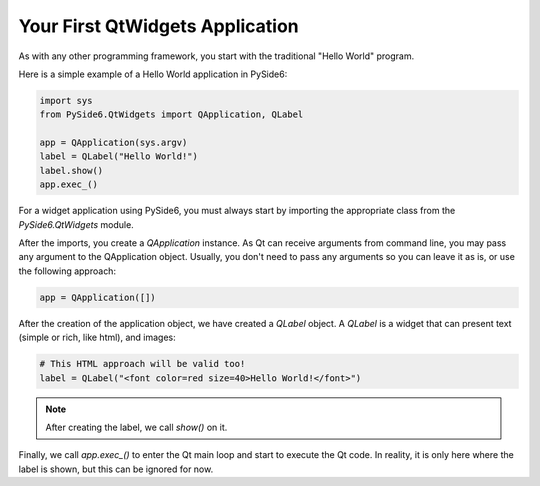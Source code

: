 Your First QtWidgets Application
*********************************

As with any other programming framework,
you start with the traditional "Hello World" program.

Here is a simple example of a Hello World application in PySide6:

.. code-block:: python

    import sys
    from PySide6.QtWidgets import QApplication, QLabel

    app = QApplication(sys.argv)
    label = QLabel("Hello World!")
    label.show()
    app.exec_()


For a widget application using PySide6, you must always start by
importing the appropriate class from the `PySide6.QtWidgets` module.

After the imports, you create a `QApplication` instance. As Qt can
receive arguments from command line, you may pass any argument to
the QApplication object. Usually, you don't need to pass any
arguments so you can leave it as is, or use the following approach:

.. code-block:: python

    app = QApplication([])

After the creation of the application object, we have created a
`QLabel` object. A `QLabel` is a widget that can present text
(simple or rich, like html), and images:

.. code-block:: python

    # This HTML approach will be valid too!
    label = QLabel("<font color=red size=40>Hello World!</font>")

.. note:: After creating the label, we call `show()` on it.

Finally, we call `app.exec_()` to enter the Qt main loop and start
to execute the Qt code. In reality, it is only here where the label
is shown, but this can be ignored for now.
